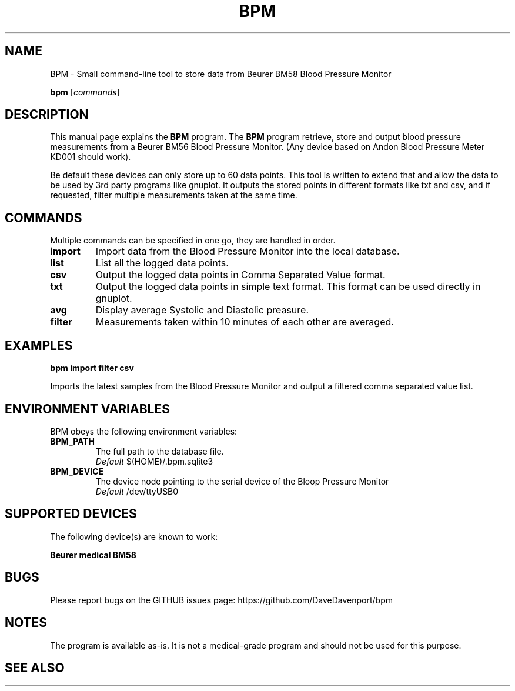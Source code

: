 .TH BPM  "2014-1-4" "" "gnuplot(1)"

.SH NAME
BPM \- Small command-line tool to store data from Beurer BM58 Blood Pressure Monitor

..SH SYNOPSIS
.B bpm
.RI [ commands ]
.br

.SH DESCRIPTION
This manual page explains the \fBBPM\fP program. The \fBBPM\fP program retrieve, store and output 
blood pressure measurements from a Beurer BM56 Blood Pressure Monitor.
(Any device based on  Andon Blood Pressure Meter KD001 should work).

Be default these devices can only store up to 60 data points.
This tool is written to extend that and allow the data to be used by 3rd party programs like gnuplot.
It outputs the stored points in different formats like txt and csv, and if requested, filter multiple measurements taken at the same time. 


.SH COMMANDS
Multiple commands can be specified in one go, they are handled in order.

.IP \fBimport\fP
Import data from the Blood Pressure Monitor into the local database.

.IP \fBlist\fP
List all the logged data points.

.IP \fBcsv\fP
Output the logged data points in Comma Separated Value format.

.IP \fBtxt\fP
Output the logged data points in simple text format.
This format can be used directly in gnuplot.

.IP \fBavg\fP
Display average Systolic and Diastolic preasure.

.IP \fBfilter\fP
Measurements taken within 10 minutes of each other are averaged.




.SH EXAMPLES

.B bpm import filter csv

Imports the latest samples from the Blood Pressure Monitor and output a filtered comma separated value list.

.SH ENVIRONMENT VARIABLES

BPM obeys the following environment variables:

.IP \fBBPM_PATH\fP
The full path to the database file.
.br
.I Default
$(HOME)/.bpm.sqlite3

.IP \fBBPM_DEVICE\fP
The device node pointing to the serial device of the Bloop Pressure Monitor
.br
.I Default
/dev/ttyUSB0


.SH SUPPORTED DEVICES

The following device(s) are known to work:

.B Beurer medical BM58


.SH BUGS

Please report bugs on the GITHUB issues page: https://github.com/DaveDavenport/bpm

.SH NOTES

The program is available as-is. It is not a medical-grade program and should not be used for this purpose.

.SH "SEE ALSO"
